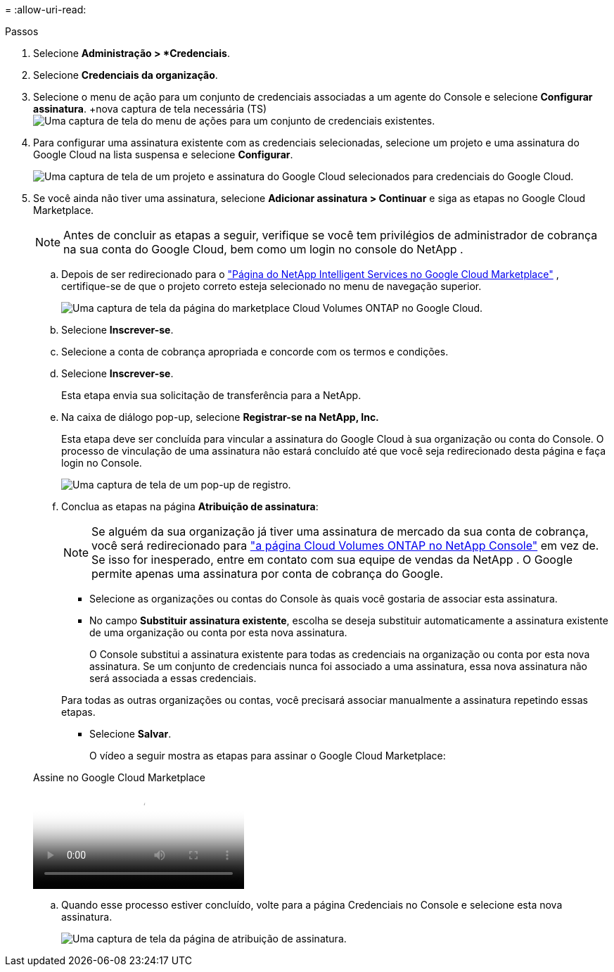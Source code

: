 = 
:allow-uri-read: 


.Passos
. Selecione *Administração > *Credenciais*.
. Selecione *Credenciais da organização*.
. Selecione o menu de ação para um conjunto de credenciais associadas a um agente do Console e selecione *Configurar assinatura*.  +nova captura de tela necessária (TS)image:screenshot_gcp_add_subscription.png["Uma captura de tela do menu de ações para um conjunto de credenciais existentes."]
. Para configurar uma assinatura existente com as credenciais selecionadas, selecione um projeto e uma assinatura do Google Cloud na lista suspensa e selecione *Configurar*.
+
image:screenshot_gcp_associate.gif["Uma captura de tela de um projeto e assinatura do Google Cloud selecionados para credenciais do Google Cloud."]

. Se você ainda não tiver uma assinatura, selecione *Adicionar assinatura > Continuar* e siga as etapas no Google Cloud Marketplace.
+

NOTE: Antes de concluir as etapas a seguir, verifique se você tem privilégios de administrador de cobrança na sua conta do Google Cloud, bem como um login no console do NetApp .

+
.. Depois de ser redirecionado para o https://console.cloud.google.com/marketplace/product/netapp-cloudmanager/cloud-manager["Página do NetApp Intelligent Services no Google Cloud Marketplace"^] , certifique-se de que o projeto correto esteja selecionado no menu de navegação superior.
+
image:screenshot_gcp_cvo_marketplace.png["Uma captura de tela da página do marketplace Cloud Volumes ONTAP no Google Cloud."]

.. Selecione *Inscrever-se*.
.. Selecione a conta de cobrança apropriada e concorde com os termos e condições.
.. Selecione *Inscrever-se*.
+
Esta etapa envia sua solicitação de transferência para a NetApp.

.. Na caixa de diálogo pop-up, selecione *Registrar-se na NetApp, Inc.*
+
Esta etapa deve ser concluída para vincular a assinatura do Google Cloud à sua organização ou conta do Console.  O processo de vinculação de uma assinatura não estará concluído até que você seja redirecionado desta página e faça login no Console.

+
image:screenshot_gcp_marketplace_register.png["Uma captura de tela de um pop-up de registro."]

.. Conclua as etapas na página *Atribuição de assinatura*:
+

NOTE: Se alguém da sua organização já tiver uma assinatura de mercado da sua conta de cobrança, você será redirecionado para https://bluexp.netapp.com/ontap-cloud?x-gcp-marketplace-token=["a página Cloud Volumes ONTAP no NetApp Console"^] em vez de.  Se isso for inesperado, entre em contato com sua equipe de vendas da NetApp .  O Google permite apenas uma assinatura por conta de cobrança do Google.

+
*** Selecione as organizações ou contas do Console às quais você gostaria de associar esta assinatura.
*** No campo *Substituir assinatura existente*, escolha se deseja substituir automaticamente a assinatura existente de uma organização ou conta por esta nova assinatura.
+
O Console substitui a assinatura existente para todas as credenciais na organização ou conta por esta nova assinatura.  Se um conjunto de credenciais nunca foi associado a uma assinatura, essa nova assinatura não será associada a essas credenciais.

+
Para todas as outras organizações ou contas, você precisará associar manualmente a assinatura repetindo essas etapas.

*** Selecione *Salvar*.
+
O vídeo a seguir mostra as etapas para assinar o Google Cloud Marketplace:

+
.Assine no Google Cloud Marketplace
video::373b96de-3691-4d84-b3f3-b05101161638[panopto]


.. Quando esse processo estiver concluído, volte para a página Credenciais no Console e selecione esta nova assinatura.
+
image:screenshot_gcp_associate.gif["Uma captura de tela da página de atribuição de assinatura."]




